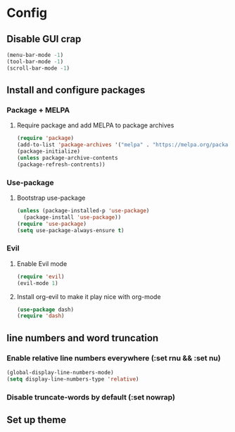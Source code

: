 #+title Isaiah's GNU Emacs configuration
* Config
#+startup: fold
** Disable GUI crap
#+BEGIN_SRC emacs-lisp
  (menu-bar-mode -1)
  (tool-bar-mode -1)
  (scroll-bar-mode -1)
#+END_SRC

#+RESULTS:

** Install and configure packages
*** Package + MELPA
**** Require package and add MELPA to package archives
#+BEGIN_SRC emacs-lisp
  (require 'package)
  (add-to-list 'package-archives '("melpa" . "https://melpa.org/packages/"))
  (package-initialize)
  (unless package-archive-contents
  (package-refresh-contrents))
#+END_SRC
*** Use-package
**** Bootstrap use-package
#+BEGIN_SRC emacs-lisp
  (unless (package-installed-p 'use-package)
    (package-install 'use-package))
  (require 'use-package)
  (setq use-package-always-ensure t)
#+END_SRC

#+RESULTS:
: use-package

*** Evil
**** Enable Evil mode
#+BEGIN_SRC emacs-lisp
  (require 'evil)
  (evil-mode 1)
#+END_SRC
**** Install org-evil to make it play nice with org-mode
#+BEGIN_SRC emacs-lisp
  (use-package dash)
  (require 'dash)
#+END_SRC

#+RESULTS:
: org-evil

** line numbers and word truncation
*** Enable relative line numbers everywhere (:set rnu && :set nu)
#+BEGIN_SRC emacs-lisp
  (global-display-line-numbers-mode)
  (setq display-line-numbers-type 'relative)
#+END_SRC

#+RESULTS:
: relative

*** Disable truncate-words by default (:set nowrap)
** Set up theme

